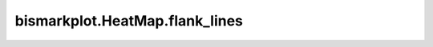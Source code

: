 bismarkplot.HeatMap.flank_lines
===============================

.. automethod:: bismarkplot.HeatMap.flank_lines